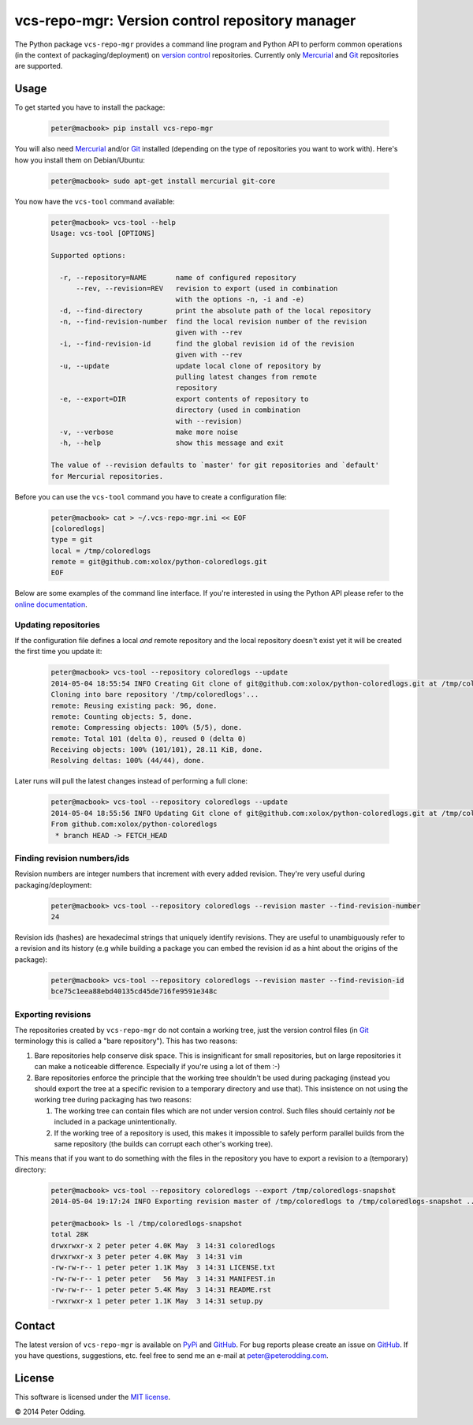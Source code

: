 vcs-repo-mgr: Version control repository manager
================================================

.. image:: https://travis-ci.org/xolox/python-vcs-repo-mgr.svg?branch=master
   :target: https://travis-ci.org/xolox/python-vcs-repo-mgr

The Python package ``vcs-repo-mgr`` provides a command line program and Python
API to perform common operations (in the context of packaging/deployment) on
`version control`_ repositories. Currently only Mercurial_ and Git_
repositories are supported.

Usage
-----

To get started you have to install the package:

  .. code-block:: sh

     peter@macbook> pip install vcs-repo-mgr

You will also need Mercurial_ and/or Git_ installed (depending on the type
of repositories you want to work with). Here's how you install them on
Debian/Ubuntu:

  .. code-block:: sh

     peter@macbook> sudo apt-get install mercurial git-core

You now have the ``vcs-tool`` command available:

  .. code-block:: sh

     peter@macbook> vcs-tool --help
     Usage: vcs-tool [OPTIONS]

     Supported options:

       -r, --repository=NAME       name of configured repository
           --rev, --revision=REV   revision to export (used in combination
                                   with the options -n, -i and -e)
       -d, --find-directory        print the absolute path of the local repository
       -n, --find-revision-number  find the local revision number of the revision
                                   given with --rev
       -i, --find-revision-id      find the global revision id of the revision
                                   given with --rev
       -u, --update                update local clone of repository by
                                   pulling latest changes from remote
                                   repository
       -e, --export=DIR            export contents of repository to
                                   directory (used in combination
                                   with --revision)
       -v, --verbose               make more noise
       -h, --help                  show this message and exit

     The value of --revision defaults to `master' for git repositories and `default'
     for Mercurial repositories.

Before you can use the ``vcs-tool`` command you have to create a configuration
file:

  .. code-block:: sh

     peter@macbook> cat > ~/.vcs-repo-mgr.ini << EOF
     [coloredlogs]
     type = git
     local = /tmp/coloredlogs
     remote = git@github.com:xolox/python-coloredlogs.git
     EOF

Below are some examples of the command line interface. If you're interested in
using the Python API please refer to the `online documentation`_.

Updating repositories
~~~~~~~~~~~~~~~~~~~~~

If the configuration file defines a local *and* remote repository and the local
repository doesn't exist yet it will be created the first time you update it:

  .. code-block:: sh

     peter@macbook> vcs-tool --repository coloredlogs --update
     2014-05-04 18:55:54 INFO Creating Git clone of git@github.com:xolox/python-coloredlogs.git at /tmp/coloredlogs ..
     Cloning into bare repository '/tmp/coloredlogs'...
     remote: Reusing existing pack: 96, done.
     remote: Counting objects: 5, done.
     remote: Compressing objects: 100% (5/5), done.
     remote: Total 101 (delta 0), reused 0 (delta 0)
     Receiving objects: 100% (101/101), 28.11 KiB, done.
     Resolving deltas: 100% (44/44), done.

Later runs will pull the latest changes instead of performing a full clone:

  .. code-block:: sh

     peter@macbook> vcs-tool --repository coloredlogs --update
     2014-05-04 18:55:56 INFO Updating Git clone of git@github.com:xolox/python-coloredlogs.git at /tmp/coloredlogs ..
     From github.com:xolox/python-coloredlogs
      * branch HEAD -> FETCH_HEAD

Finding revision numbers/ids
~~~~~~~~~~~~~~~~~~~~~~~~~~~~

Revision numbers are integer numbers that increment with every added revision.
They're very useful during packaging/deployment:

  .. code-block:: sh

     peter@macbook> vcs-tool --repository coloredlogs --revision master --find-revision-number
     24

Revision ids (hashes) are hexadecimal strings that uniquely identify revisions.
They are useful to unambiguously refer to a revision and its history (e.g while
building a package you can embed the revision id as a hint about the origins of
the package):

  .. code-block:: sh

     peter@macbook> vcs-tool --repository coloredlogs --revision master --find-revision-id
     bce75c1eea88ebd40135cd45de716fe9591e348c

Exporting revisions
~~~~~~~~~~~~~~~~~~~

The repositories created by ``vcs-repo-mgr`` do not contain a working tree,
just the version control files (in Git_ terminology this is called a "bare
repository"). This has two reasons:

1. Bare repositories help conserve disk space. This is insignificant for small
   repositories, but on large repositories it can make a noticeable difference.
   Especially if you're using a lot of them :-)

2. Bare repositories enforce the principle that the working tree shouldn't be
   used during packaging (instead you should export the tree at a specific
   revision to a temporary directory and use that). This insistence on not
   using the working tree during packaging has two reasons:

   1. The working tree can contain files which are not under version control.
      Such files should certainly *not* be included in a package
      unintentionally.

   2. If the working tree of a repository is used, this makes it impossible to
      safely perform parallel builds from the same repository (the builds can
      corrupt each other's working tree).

This means that if you want to do something with the files in the repository
you have to export a revision to a (temporary) directory:

  .. code-block:: sh

     peter@macbook> vcs-tool --repository coloredlogs --export /tmp/coloredlogs-snapshot
     2014-05-04 19:17:24 INFO Exporting revision master of /tmp/coloredlogs to /tmp/coloredlogs-snapshot ..

     peter@macbook> ls -l /tmp/coloredlogs-snapshot
     total 28K
     drwxrwxr-x 2 peter peter 4.0K May  3 14:31 coloredlogs
     drwxrwxr-x 3 peter peter 4.0K May  3 14:31 vim
     -rw-rw-r-- 1 peter peter 1.1K May  3 14:31 LICENSE.txt
     -rw-rw-r-- 1 peter peter   56 May  3 14:31 MANIFEST.in
     -rw-rw-r-- 1 peter peter 5.4K May  3 14:31 README.rst
     -rwxrwxr-x 1 peter peter 1.1K May  3 14:31 setup.py

Contact
-------

The latest version of ``vcs-repo-mgr`` is available on PyPi_ and GitHub_. For
bug reports please create an issue on GitHub_. If you have questions,
suggestions, etc. feel free to send me an e-mail at `peter@peterodding.com`_.

License
-------

This software is licensed under the `MIT license`_.

© 2014 Peter Odding.

.. External references:
.. _Git: http://git-scm.com/
.. _GitHub: https://github.com/xolox/python-vcs-repo-mgr
.. _Mercurial: http://mercurial.selenic.com/
.. _MIT license: http://en.wikipedia.org/wiki/MIT_License
.. _online documentation: https://vcs-repo-mgr.readthedocs.org/en/latest/#function-reference
.. _peter@peterodding.com: peter@peterodding.com
.. _PyPi: https://pypi.python.org/pypi/vcs-repo-mgr
.. _version control: http://en.wikipedia.org/wiki/Revision_control
